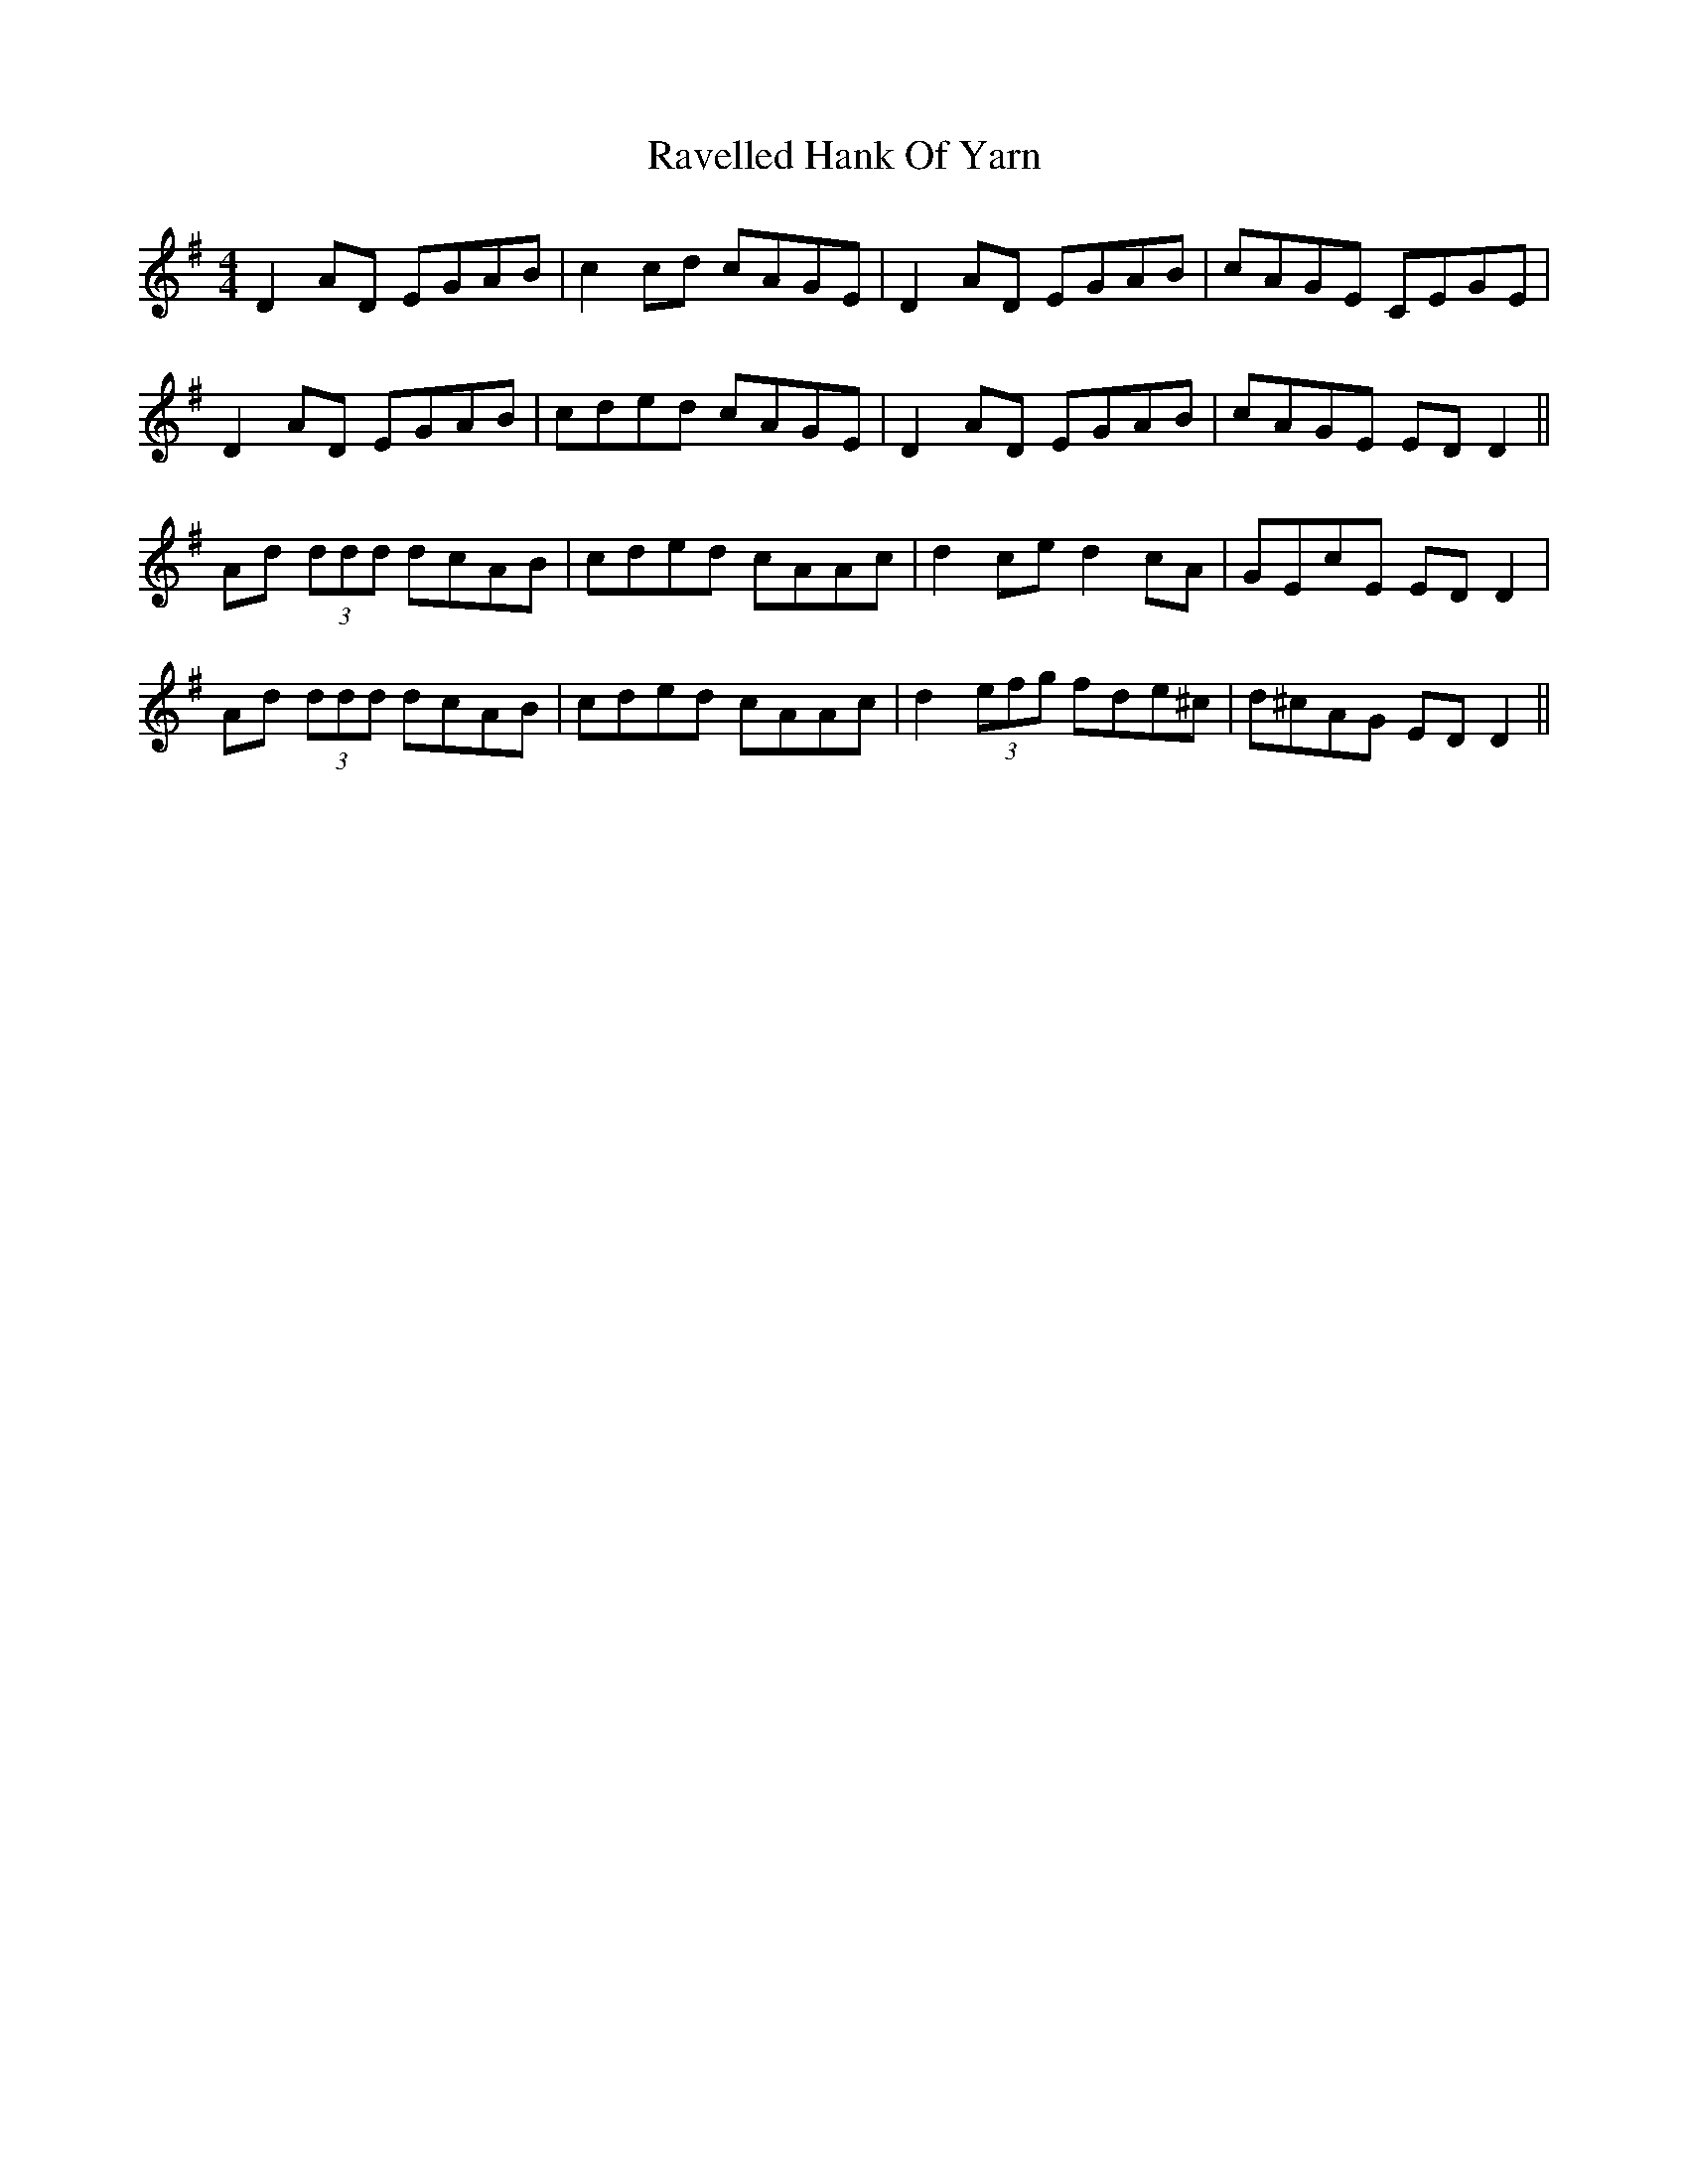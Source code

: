 X: 33767
T: Ravelled Hank Of Yarn
R: reel
M: 4/4
K: Eminor
D2 AD EGAB|c2 cd cAGE|D2 AD EGAB|cAGE CEGE|
D2 AD EGAB|cded cAGE|D2 AD EGAB|cAGE ED D2||
Ad (3ddd dcAB|cded cAAc|d2 ce d2 cA|GEcE ED D2|
Ad (3ddd dcAB|cded cAAc|d2 (3efg fde^c|d^cAG ED D2||

